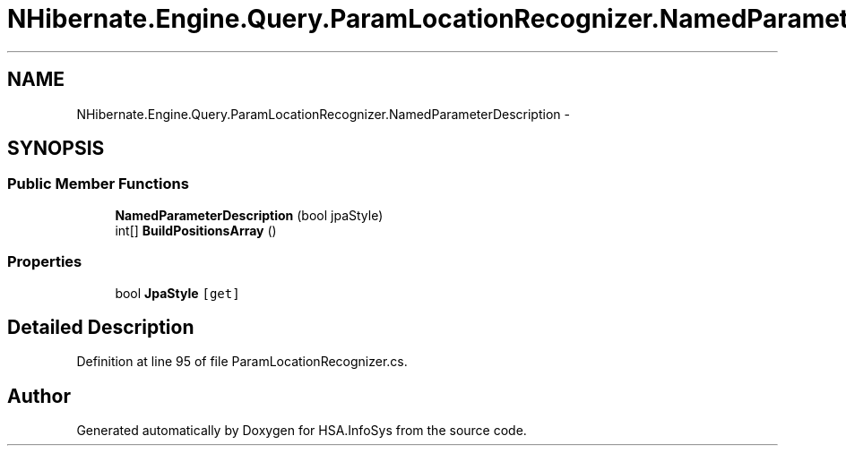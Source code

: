 .TH "NHibernate.Engine.Query.ParamLocationRecognizer.NamedParameterDescription" 3 "Fri Jul 5 2013" "Version 1.0" "HSA.InfoSys" \" -*- nroff -*-
.ad l
.nh
.SH NAME
NHibernate.Engine.Query.ParamLocationRecognizer.NamedParameterDescription \- 
.SH SYNOPSIS
.br
.PP
.SS "Public Member Functions"

.in +1c
.ti -1c
.RI "\fBNamedParameterDescription\fP (bool jpaStyle)"
.br
.ti -1c
.RI "int[] \fBBuildPositionsArray\fP ()"
.br
.in -1c
.SS "Properties"

.in +1c
.ti -1c
.RI "bool \fBJpaStyle\fP\fC [get]\fP"
.br
.in -1c
.SH "Detailed Description"
.PP 
Definition at line 95 of file ParamLocationRecognizer\&.cs\&.

.SH "Author"
.PP 
Generated automatically by Doxygen for HSA\&.InfoSys from the source code\&.
